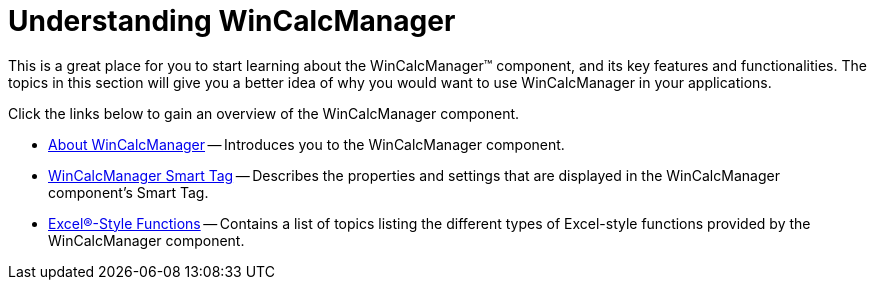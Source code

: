 ﻿////

|metadata|
{
    "name": "wincalcmanager-understanding-wincalcmanager",
    "controlName": ["WinCalcManager"],
    "tags": ["Getting Started"],
    "guid": "{0CEE6B57-A0E5-44E7-888D-692116FF02A7}",  
    "buildFlags": [],
    "createdOn": "2005-08-12T00:00:00Z"
}
|metadata|
////

= Understanding WinCalcManager

This is a great place for you to start learning about the WinCalcManager™ component, and its key features and functionalities. The topics in this section will give you a better idea of why you would want to use WinCalcManager in your applications.

Click the links below to gain an overview of the WinCalcManager component.

* link:wincalcmanager-about-wincalcmanager.html[About WinCalcManager] -- Introduces you to the WinCalcManager component.
* link:wincalcmanager-smart-tag.html[WinCalcManager Smart Tag] -- Describes the properties and settings that are displayed in the WinCalcManager component's Smart Tag.
* link:wincalcmanager-excel-style-functions.html[Excel®-Style Functions] -- Contains a list of topics listing the different types of Excel-style functions provided by the WinCalcManager component.